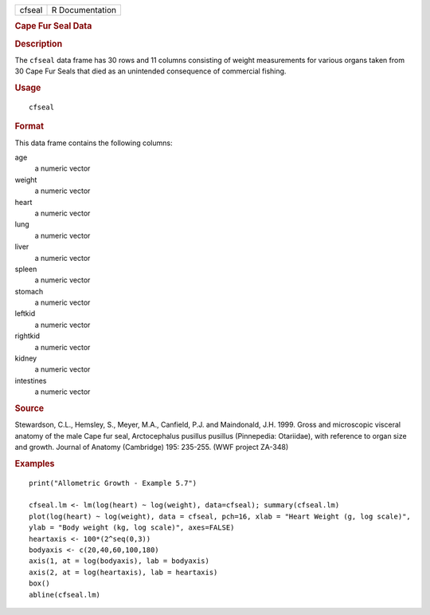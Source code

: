 .. container::

   .. container::

      ====== ===============
      cfseal R Documentation
      ====== ===============

      .. rubric:: Cape Fur Seal Data
         :name: cape-fur-seal-data

      .. rubric:: Description
         :name: description

      The ``cfseal`` data frame has 30 rows and 11 columns consisting of
      weight measurements for various organs taken from 30 Cape Fur
      Seals that died as an unintended consequence of commercial
      fishing.

      .. rubric:: Usage
         :name: usage

      ::

         cfseal

      .. rubric:: Format
         :name: format

      This data frame contains the following columns:

      age
         a numeric vector

      weight
         a numeric vector

      heart
         a numeric vector

      lung
         a numeric vector

      liver
         a numeric vector

      spleen
         a numeric vector

      stomach
         a numeric vector

      leftkid
         a numeric vector

      rightkid
         a numeric vector

      kidney
         a numeric vector

      intestines
         a numeric vector

      .. rubric:: Source
         :name: source

      Stewardson, C.L., Hemsley, S., Meyer, M.A., Canfield, P.J. and
      Maindonald, J.H. 1999. Gross and microscopic visceral anatomy of
      the male Cape fur seal, Arctocephalus pusillus pusillus
      (Pinnepedia: Otariidae), with reference to organ size and growth.
      Journal of Anatomy (Cambridge) 195: 235-255. (WWF project ZA-348)

      .. rubric:: Examples
         :name: examples

      ::

         print("Allometric Growth - Example 5.7")

         cfseal.lm <- lm(log(heart) ~ log(weight), data=cfseal); summary(cfseal.lm)
         plot(log(heart) ~ log(weight), data = cfseal, pch=16, xlab = "Heart Weight (g, log scale)", 
         ylab = "Body weight (kg, log scale)", axes=FALSE)
         heartaxis <- 100*(2^seq(0,3))
         bodyaxis <- c(20,40,60,100,180)
         axis(1, at = log(bodyaxis), lab = bodyaxis)
         axis(2, at = log(heartaxis), lab = heartaxis)
         box()
         abline(cfseal.lm)

